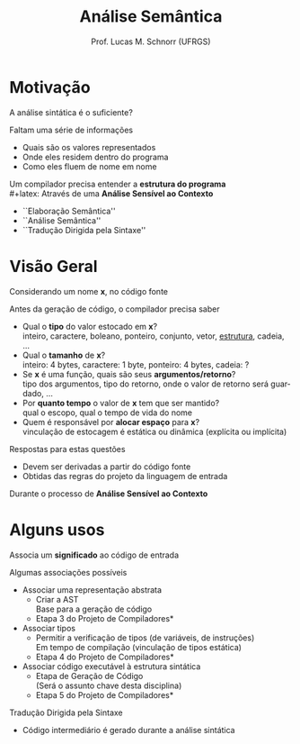 # -*- coding: utf-8 -*-
# -*- mode: org -*-
#+startup: beamer overview indent
#+LANGUAGE: pt-br
#+TAGS: noexport(n)
#+EXPORT_EXCLUDE_TAGS: noexport
#+EXPORT_SELECT_TAGS: export

#+Title: Análise Semântica
#+Author: Prof. Lucas M. Schnorr (UFRGS)
#+Date: \copyleft

#+LaTeX_CLASS: beamer
#+LaTeX_CLASS_OPTIONS: [xcolor=dvipsnames]
#+OPTIONS:   H:1 num:t toc:nil \n:nil @:t ::t |:t ^:t -:t f:t *:t <:t
#+LATEX_HEADER: \input{../org-babel.tex}

* Motivação
A análise sintática é o suficiente?

\pause Faltam uma série de informações
+ Quais são os valores representados
+ Onde eles residem dentro do programa
+ Como eles fluem de nome em nome

\pause Um compilador precisa entender a *estrutura do programa* \\
#+latex: \vfill
\pause Através de uma *Análise Sensível ao Contexto*
+ \small ``Elaboração Semântica''
+ \small ``Análise Semântica''
+ \small ``Tradução Dirigida pela Sintaxe''
* Visão Geral
Considerando um nome *x*, no código fonte

Antes da geração de código, o compilador precisa saber
+ \pause Qual o *tipo* do valor estocado em *x*? \\
    \scriptsize inteiro, caractere, boleano, ponteiro, conjunto, vetor, _estrutura_, cadeia, ...
+ \pause Qual o *tamanho* de *x*? \\
    \scriptsize inteiro: 4 bytes, caractere: 1 byte, ponteiro: 4 bytes, cadeia: ?
+ \pause Se *x* é uma função, quais são seus *argumentos/retorno*?\\
    \scriptsize tipo dos argumentos, tipo do retorno, onde o valor de retorno será guardado, ...
+ \pause Por *quanto tempo* o valor de *x* tem que ser mantido? \\
    \scriptsize qual o escopo, qual o tempo de vida do nome
+ \pause Quem é responsável por *alocar espaço* para *x*? \\
    \scriptsize vinculação de estocagem é estática ou dinâmica (explícita ou implícita)

#+latex: \vfill

\pause Respostas para estas questões
+ Devem ser derivadas a partir do código fonte
+ Obtidas das regras do projeto da linguagem de entrada

\pause Durante o processo de *Análise Sensível ao Contexto*
* Alguns usos
Associa um *significado* ao código de entrada

#+latex: \vfill

Algumas associações possíveis
+ \pause Associar uma representação abstrata
    + Criar a AST \\
      \scriptsize Base para a geração de código
    + \pause  *Etapa 3 do Projeto de Compiladores*
+ \pause Associar tipos
    + Permitir a verificação de tipos (de variáveis, de instruções) \\
      \scriptsize Em tempo de compilação (vinculação de tipos estática) \\
    + \pause  *Etapa 4 do Projeto de Compiladores*
+ \pause Associar código executável à estrutura sintática
    + Etapa de Geração de Código \\
      \scriptsize (Será o assunto chave desta disciplina)
    + \pause  *Etapa 5 do Projeto de Compiladores*

#+latex: \vfill
\pause Tradução Dirigida pela Sintaxe
+ Código intermediário é gerado durante a análise sintática

